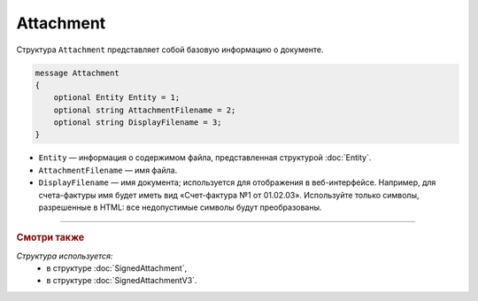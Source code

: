 Attachment
==========

Структура ``Attachment`` представляет собой базовую информацию о документе.

.. code-block:: protobuf

   message Attachment
   {
       optional Entity Entity = 1;
       optional string AttachmentFilename = 2;
       optional string DisplayFilename = 3;
   }

- ``Entity`` — информация о содержимом файла, представленная структурой :doc:`Entity`.
- ``AttachmentFilename`` — имя файла.
- ``DisplayFilename`` — имя документа; используется для отображения в веб-интерфейсе. Например, для счета-фактуры имя будет иметь вид «Счет-фактура №1 от 01.02.03». Используйте только символы, разрешенные в HTML: все недопустимые символы будут преобразованы.

----

.. rubric:: Смотри также

*Структура используется:*
	- в структуре :doc:`SignedAttachment`,
	- в структуре :doc:`SignedAttachmentV3`.